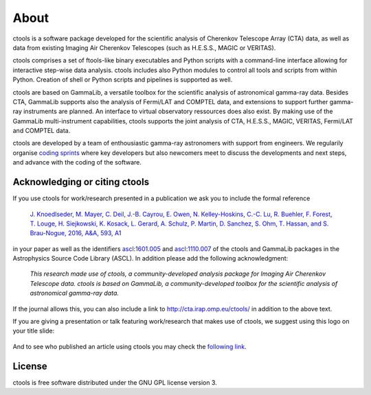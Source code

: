.. _about:

About
=====

ctools is a software package developed for the scientific analysis of 
Cherenkov Telescope Array (CTA) data, as well as data from existing
Imaging Air Cherenkov Telescopes (such as H.E.S.S., MAGIC or VERITAS).

ctools comprises a set of ftools-like binary executables and Python scripts
with a command-line interface allowing for interactive step-wise data analysis.
ctools includes also Python modules to control all tools and scripts from
within Python.
Creation of shell or Python scripts and pipelines is supported as well.

ctools are based on GammaLib, a versatile toolbox for the scientific
analysis of astronomical gamma-ray data. 
Besides CTA, GammaLib supports also the analysis of Fermi/LAT and COMPTEL 
data, and extensions to support further gamma-ray instruments are planned. 
An interface to virtual observatory ressources does also exist.
By making use of the GammaLib multi-instrument capabilities, ctools 
supports the joint analysis of CTA, H.E.S.S., MAGIC, VERITAS, Fermi/LAT and
COMPTEL data.

ctools are developed by a team of enthousiastic gamma-ray astronomers with
support from engineers. We regularily organise
`coding sprints <https://cta-redmine.irap.omp.eu/projects/ctools/wiki/Coding_sprints>`_
where key developers but also newcomers meet to discuss the developments 
and next steps, and advance with the coding of the software.


Acknowledging or citing ctools
------------------------------

If you use ctools for work/research presented in a publication we ask you
to include the formal reference

   `J. Knoedlseder, M. Mayer, C. Deil, J.-B. Cayrou, E. Owen, N. Kelley-Hoskins,
   C.-C. Lu, R. Buehler, F. Forest, T. Louge, H. Siejkowski, K. Kosack,
   L. Gerard, A. Schulz, P. Martin, D. Sanchez, S. Ohm, T. Hassan, and
   S. Brau-Nogue, 2016, A&A, 593, A1 <https://www.aanda.org/articles/aa/pdf/2016/09/aa28822-16.pdf>`_

in your paper as well as the identifiers
`ascl:1601.005 <http://ascl.net/1601.005>`_ and
`ascl:1110.007 <http://ascl.net/1110.007>`_ of the ctools and GammaLib
packages in the Astrophysics Source Code Library (ASCL).
In addition please add the following acknowledgment:

   *This research made use of ctools, a community-developed analysis package
   for Imaging Air Cherenkov Telescope data. ctools is based on GammaLib,
   a community-developed toolbox for the scientific analysis of astronomical
   gamma-ray data.*

If the journal allows this, you can also include a link to
http://cta.irap.omp.eu/ctools/ in addition to the above text.

If you are giving a presentation or talk featuring work/research that makes
use of ctools, we suggest using this logo on your title slide:

.. figure:: ctools-logo.jpg
   :width: 150px
   :align: center

And to see who published an article using ctools you may check the `following link <http://cdsads.u-strasbg.fr/cgi-bin/nph-ref_query?bibcode=2016A%26A...593A...1K&amp;refs=CITATIONS&amp;db_key=AST>`_.


License
-------

ctools is free software distributed under the GNU GPL license version 3.
